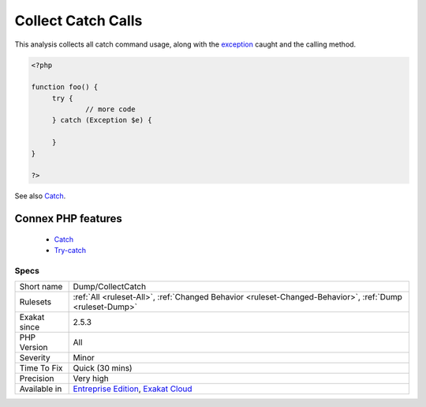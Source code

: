 .. _dump-collectcatch:


.. _collect-catch-calls:

Collect Catch Calls
+++++++++++++++++++

.. meta::
	:description:
		Collect Catch Calls: This analysis collects all catch command usage, along with the exception caught and the calling method.
	:twitter:card: summary_large_image
	:twitter:site: @exakat
	:twitter:title: Collect Catch Calls
	:twitter:description: Collect Catch Calls: This analysis collects all catch command usage, along with the exception caught and the calling method
	:twitter:creator: @exakat
	:twitter:image:src: https://www.exakat.io/wp-content/uploads/2020/06/logo-exakat.png
	:og:image: https://www.exakat.io/wp-content/uploads/2020/06/logo-exakat.png
	:og:title: Collect Catch Calls
	:og:type: article
	:og:description: This analysis collects all catch command usage, along with the exception caught and the calling method
	:og:url: https://exakat.readthedocs.io/en/latest/Reference/Rules/Collect Catch Calls.html
	:og:locale: en

.. raw:: html


	<script type="application/ld+json">{"@context":"https:\/\/schema.org","@graph":[{"@type":"WebPage","@id":"https:\/\/php-tips.readthedocs.io\/en\/latest\/Reference\/Rules\/Dump\/CollectCatch.html","url":"https:\/\/php-tips.readthedocs.io\/en\/latest\/Reference\/Rules\/Dump\/CollectCatch.html","name":"Collect Catch Calls","isPartOf":{"@id":"https:\/\/www.exakat.io\/"},"datePublished":"Fri, 10 Jan 2025 09:46:17 +0000","dateModified":"Fri, 10 Jan 2025 09:46:17 +0000","description":"This analysis collects all catch command usage, along with the exception caught and the calling method","inLanguage":"en-US","potentialAction":[{"@type":"ReadAction","target":["https:\/\/exakat.readthedocs.io\/en\/latest\/Collect Catch Calls.html"]}]},{"@type":"WebSite","@id":"https:\/\/www.exakat.io\/","url":"https:\/\/www.exakat.io\/","name":"Exakat","description":"Smart PHP static analysis","inLanguage":"en-US"}]}</script>

This analysis collects all catch command usage, along with the `exception <https://www.php.net/exception>`_ caught and the calling method.

.. code-block:: php
   
   <?php
   
   function foo() {
   	try {
   		// more code
   	} catch (Exception $e) {
   	
   	}
   }
   
   ?>

See also `Catch <https://www.php.net/manual/en/language.exceptions.php#language.exceptions.catch>`_.

Connex PHP features
-------------------

  + `Catch <https://php-dictionary.readthedocs.io/en/latest/dictionary/catch.ini.html>`_
  + `Try-catch <https://php-dictionary.readthedocs.io/en/latest/dictionary/try.ini.html>`_


Specs
_____

+--------------+-------------------------------------------------------------------------------------------------------------------------+
| Short name   | Dump/CollectCatch                                                                                                       |
+--------------+-------------------------------------------------------------------------------------------------------------------------+
| Rulesets     | :ref:`All <ruleset-All>`, :ref:`Changed Behavior <ruleset-Changed-Behavior>`, :ref:`Dump <ruleset-Dump>`                |
+--------------+-------------------------------------------------------------------------------------------------------------------------+
| Exakat since | 2.5.3                                                                                                                   |
+--------------+-------------------------------------------------------------------------------------------------------------------------+
| PHP Version  | All                                                                                                                     |
+--------------+-------------------------------------------------------------------------------------------------------------------------+
| Severity     | Minor                                                                                                                   |
+--------------+-------------------------------------------------------------------------------------------------------------------------+
| Time To Fix  | Quick (30 mins)                                                                                                         |
+--------------+-------------------------------------------------------------------------------------------------------------------------+
| Precision    | Very high                                                                                                               |
+--------------+-------------------------------------------------------------------------------------------------------------------------+
| Available in | `Entreprise Edition <https://www.exakat.io/entreprise-edition>`_, `Exakat Cloud <https://www.exakat.io/exakat-cloud/>`_ |
+--------------+-------------------------------------------------------------------------------------------------------------------------+


